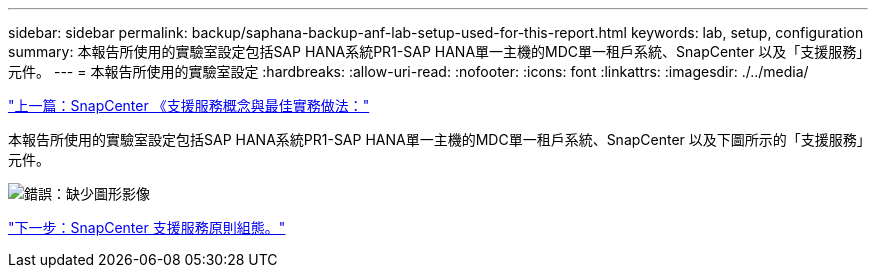 ---
sidebar: sidebar 
permalink: backup/saphana-backup-anf-lab-setup-used-for-this-report.html 
keywords: lab, setup, configuration 
summary: 本報告所使用的實驗室設定包括SAP HANA系統PR1-SAP HANA單一主機的MDC單一租戶系統、SnapCenter 以及「支援服務」元件。 
---
= 本報告所使用的實驗室設定
:hardbreaks:
:allow-uri-read: 
:nofooter: 
:icons: font
:linkattrs: 
:imagesdir: ./../media/


link:saphana-backup-anf-snapcenter-service-concepts-and-best-practices.html["上一篇：SnapCenter 《支援服務概念與最佳實務做法："]

本報告所使用的實驗室設定包括SAP HANA系統PR1-SAP HANA單一主機的MDC單一租戶系統、SnapCenter 以及下圖所示的「支援服務」元件。

image:saphana-backup-anf-image13.jpg["錯誤：缺少圖形影像"]

link:saphana-backup-anf-snapcenter-service-policy-configuration.html["下一步：SnapCenter 支援服務原則組態。"]
